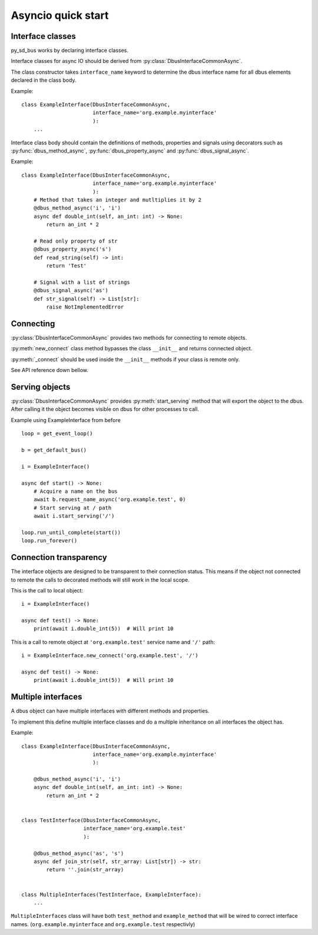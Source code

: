 Asyncio quick start
+++++++++++++++++++++

Interface classes
^^^^^^^^^^^^^^^^^^^^^^^^^^^^^^

py_sd_bus works by declaring interface classes.

Interface classes for async IO should be derived from :py:class:`DbusInterfaceCommonAsync`.

The class constructor takes ``interface_name`` keyword to determine the dbus interface name for all
dbus elements declared in the class body.

Example::

    class ExampleInterface(DbusInterfaceCommonAsync,
                           interface_name='org.example.myinterface'
                           ):
        ...

Interface class body should contain the definitions of methods, properties and
signals using decorators such as
:py:func:`dbus_method_async`, :py:func:`dbus_property_async` and
:py:func:`dbus_signal_async`.


Example::

    class ExampleInterface(DbusInterfaceCommonAsync,
                           interface_name='org.example.myinterface'
                           ):
        # Method that takes an integer and mutltiplies it by 2
        @dbus_method_async('i', 'i')
        async def double_int(self, an_int: int) -> None:
            return an_int * 2

        # Read only property of str
        @dbus_property_async('s')
        def read_string(self) -> int:
            return 'Test'

        # Signal with a list of strings
        @dbus_signal_async('as')
        def str_signal(self) -> List[str]:
            raise NotImplementedError

Connecting
^^^^^^^^^^^^^^^^^^^^^^^^^^^^^^^^^^

:py:class:`DbusInterfaceCommonAsync` provides two methods for connecting to remote objects.

:py:meth:`new_connect` class method bypasses the class ``__init__`` and returns connected object. 

:py:meth:`_connect` should be used inside the ``__init__`` methods if your class is remote only.

See API reference down bellow.

Serving objects
^^^^^^^^^^^^^^^^^^^^^^^^^^^^^^^^^^

:py:class:`DbusInterfaceCommonAsync` provides :py:meth:`start_serving` method
that will export the object to the dbus. After calling it the object
becomes visible on dbus for other processes to call.

Example using ExampleInterface from before ::

    loop = get_event_loop()

    b = get_default_bus()

    i = ExampleInterface()

    async def start() -> None:
        # Acquire a name on the bus
        await b.request_name_async('org.example.test', 0)
        # Start serving at / path
        await i.start_serving('/')

    loop.run_until_complete(start())
    loop.run_forever()

Connection transparency
^^^^^^^^^^^^^^^^^^^^^^^^^^^^^^^^^^^^

The interface objects are designed to be transparent to their connection
status. This means if the object not connected to remote the calls to decorated
methods will still work in the local scope.

This is the call to local object: ::

    i = ExampleInterface()
    
    async def test() -> None:
        print(await i.double_int(5))  # Will print 10

This is a call to remote object at ``'org.example.test'`` service name
and ``'/'`` path: ::

    i = ExampleInterface.new_connect('org.example.test', '/')
    
    async def test() -> None:
        print(await i.double_int(5))  # Will print 10

Multiple interfaces
^^^^^^^^^^^^^^^^^^^^^^^^^^^^^^^^

A dbus object can have multiple interfaces with different methods and properties.

To implement this define multiple interface classes and do a
multiple inheritance on all interfaces the object has.

Example: ::

    class ExampleInterface(DbusInterfaceCommonAsync,
                           interface_name='org.example.myinterface'
                           ):

        @dbus_method_async('i', 'i')
        async def double_int(self, an_int: int) -> None:
            return an_int * 2


    class TestInterface(DbusInterfaceCommonAsync,
                        interface_name='org.example.test'
                        ):

        @dbus_method_async('as', 's')
        async def join_str(self, str_array: List[str]) -> str:
            return ''.join(str_array)

    
    class MultipleInterfaces(TestInterface, ExampleInterface):
        ...

``MultipleInterfaces`` class will have both ``test_method`` and ``example_method``
that will be wired to correct interface names. (``org.example.myinterface``
and ``org.example.test`` respectivly)
